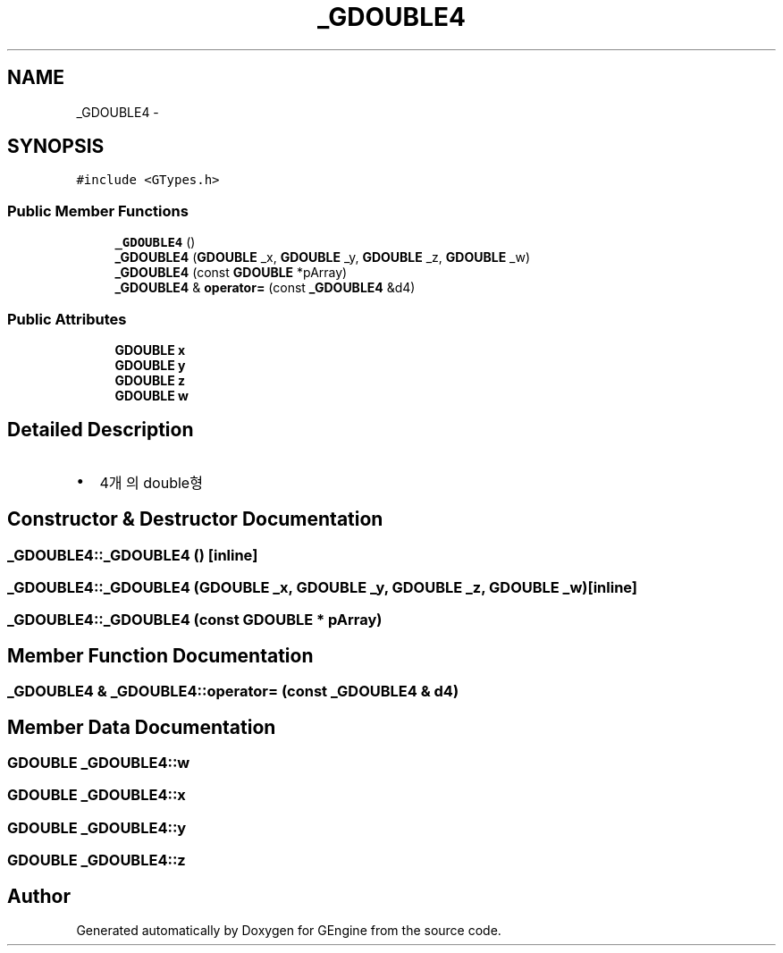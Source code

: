 .TH "_GDOUBLE4" 3 "Sat Dec 26 2015" "Version v0.1" "GEngine" \" -*- nroff -*-
.ad l
.nh
.SH NAME
_GDOUBLE4 \- 
.SH SYNOPSIS
.br
.PP
.PP
\fC#include <GTypes\&.h>\fP
.SS "Public Member Functions"

.in +1c
.ti -1c
.RI "\fB_GDOUBLE4\fP ()"
.br
.ti -1c
.RI "\fB_GDOUBLE4\fP (\fBGDOUBLE\fP _x, \fBGDOUBLE\fP _y, \fBGDOUBLE\fP _z, \fBGDOUBLE\fP _w)"
.br
.ti -1c
.RI "\fB_GDOUBLE4\fP (const \fBGDOUBLE\fP *pArray)"
.br
.ti -1c
.RI "\fB_GDOUBLE4\fP & \fBoperator=\fP (const \fB_GDOUBLE4\fP &d4)"
.br
.in -1c
.SS "Public Attributes"

.in +1c
.ti -1c
.RI "\fBGDOUBLE\fP \fBx\fP"
.br
.ti -1c
.RI "\fBGDOUBLE\fP \fBy\fP"
.br
.ti -1c
.RI "\fBGDOUBLE\fP \fBz\fP"
.br
.ti -1c
.RI "\fBGDOUBLE\fP \fBw\fP"
.br
.in -1c
.SH "Detailed Description"
.PP 

.IP "\(bu" 2
4개의 double형 
.PP

.SH "Constructor & Destructor Documentation"
.PP 
.SS "_GDOUBLE4::_GDOUBLE4 ()\fC [inline]\fP"

.SS "_GDOUBLE4::_GDOUBLE4 (\fBGDOUBLE\fP _x, \fBGDOUBLE\fP _y, \fBGDOUBLE\fP _z, \fBGDOUBLE\fP _w)\fC [inline]\fP"

.SS "_GDOUBLE4::_GDOUBLE4 (const \fBGDOUBLE\fP * pArray)"

.SH "Member Function Documentation"
.PP 
.SS "\fB_GDOUBLE4\fP & _GDOUBLE4::operator= (const \fB_GDOUBLE4\fP & d4)"

.SH "Member Data Documentation"
.PP 
.SS "\fBGDOUBLE\fP _GDOUBLE4::w"

.SS "\fBGDOUBLE\fP _GDOUBLE4::x"

.SS "\fBGDOUBLE\fP _GDOUBLE4::y"

.SS "\fBGDOUBLE\fP _GDOUBLE4::z"


.SH "Author"
.PP 
Generated automatically by Doxygen for GEngine from the source code\&.
